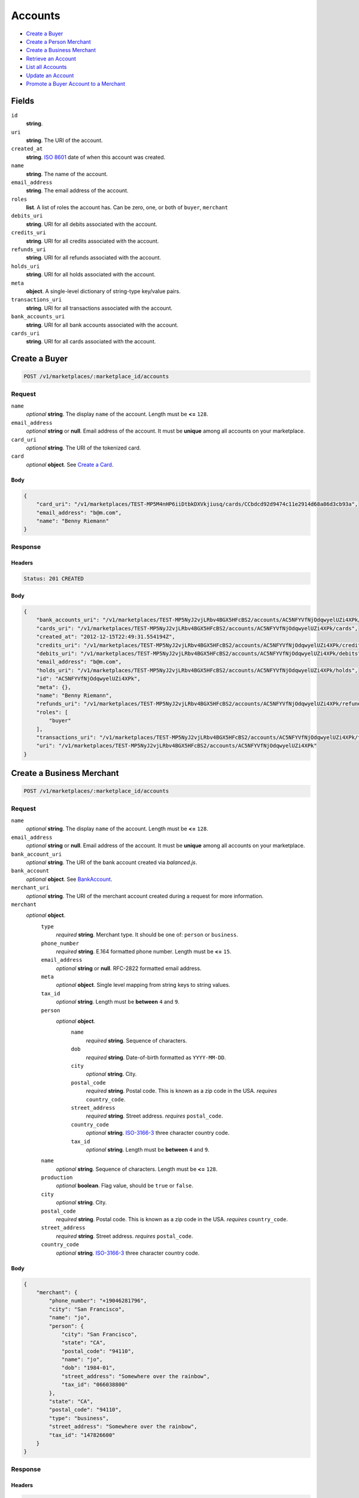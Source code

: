 Accounts
========

- `Create a Buyer`_
- `Create a Person Merchant`_
- `Create a Business Merchant`_
- `Retrieve an Account`_
- `List all Accounts`_
- `Update an Account`_
- `Promote a Buyer Account to a Merchant`_

Fields
------

``id`` 
    **string**.  
 
``uri`` 
    **string**. The URI of the account. 
 
``created_at`` 
    **string**. `ISO 8601 <http://www.w3.org/QA/Tips/iso-date>`_ date of when this 
    account was created. 
 
``name`` 
    **string**. The name of the account. 
 
``email_address`` 
    **string**. The email address of the account. 
 
``roles`` 
    **list**. A list of roles the account has. Can be zero, one, or both of 
    ``buyer``, ``merchant`` 
 
``debits_uri`` 
    **string**. URI for all debits associated with the account. 
 
``credits_uri`` 
    **string**. URI for all credits associated with the account. 
 
``refunds_uri`` 
    **string**. URI for all refunds associated with the account. 
 
``holds_uri`` 
    **string**. URI for all holds associated with the account. 
 
``meta`` 
    **object**. A single-level dictionary of string-type key/value pairs. 
 
``transactions_uri`` 
    **string**. URI for all transactions associated with the account. 
 
``bank_accounts_uri`` 
    **string**. URI for all bank accounts associated with the account. 
 
``cards_uri`` 
    **string**. URI for all cards associated with the account. 
 

Create a Buyer
--------------

.. code:: 
 
    POST /v1/marketplaces/:marketplace_id/accounts 
 

Request
~~~~~~~

``name`` 
    *optional* **string**. The display ``name`` of the account. Length must be **<=** ``128``. 
 
``email_address`` 
    *optional* **string** or **null**. Email address of the account. It must be **unique** among all accounts 
    on your marketplace. 
 
``card_uri`` 
    *optional* **string**. The URI of the tokenized card. 
 
``card`` 
    .. cssclass:: nested1 
 
    *optional* **object**. See `Create a Card <./cards.rst#create-a-card>`_. 
 

Body 
^^^^ 
 
.. code:: javascript 
 
    { 
        "card_uri": "/v1/marketplaces/TEST-MP5M4nHP6iiDtbkDXVkjiusq/cards/CCbdcd92d9474c11e2914d68a86d3cb93a",  
        "email_address": "b@m.com",  
        "name": "Benny Riemann" 
    } 
 

Response
~~~~~~~~

Headers 
^^^^^^^ 
 
.. code::  
 
    Status: 201 CREATED 
 
Body 
^^^^ 
 
.. code:: javascript 
 
    { 
        "bank_accounts_uri": "/v1/marketplaces/TEST-MP5NyJ2vjLRbv4BGX5HFcBS2/accounts/AC5NFYVfNjOdqwyelUZi4XPk/bank_accounts",  
        "cards_uri": "/v1/marketplaces/TEST-MP5NyJ2vjLRbv4BGX5HFcBS2/accounts/AC5NFYVfNjOdqwyelUZi4XPk/cards",  
        "created_at": "2012-12-15T22:49:31.554194Z",  
        "credits_uri": "/v1/marketplaces/TEST-MP5NyJ2vjLRbv4BGX5HFcBS2/accounts/AC5NFYVfNjOdqwyelUZi4XPk/credits",  
        "debits_uri": "/v1/marketplaces/TEST-MP5NyJ2vjLRbv4BGX5HFcBS2/accounts/AC5NFYVfNjOdqwyelUZi4XPk/debits",  
        "email_address": "b@m.com",  
        "holds_uri": "/v1/marketplaces/TEST-MP5NyJ2vjLRbv4BGX5HFcBS2/accounts/AC5NFYVfNjOdqwyelUZi4XPk/holds",  
        "id": "AC5NFYVfNjOdqwyelUZi4XPk",  
        "meta": {},  
        "name": "Benny Riemann",  
        "refunds_uri": "/v1/marketplaces/TEST-MP5NyJ2vjLRbv4BGX5HFcBS2/accounts/AC5NFYVfNjOdqwyelUZi4XPk/refunds",  
        "roles": [ 
            "buyer" 
        ],  
        "transactions_uri": "/v1/marketplaces/TEST-MP5NyJ2vjLRbv4BGX5HFcBS2/accounts/AC5NFYVfNjOdqwyelUZi4XPk/transactions",  
        "uri": "/v1/marketplaces/TEST-MP5NyJ2vjLRbv4BGX5HFcBS2/accounts/AC5NFYVfNjOdqwyelUZi4XPk" 
    } 
 

Create a Business Merchant
--------------------------

.. code:: 
 
    POST /v1/marketplaces/:marketplace_id/accounts 
 

Request
~~~~~~~

``name`` 
    *optional* **string**. The display ``name`` of the account. Length must be **<=** ``128``. 
 
``email_address`` 
    *optional* **string** or **null**. Email address of the account. It must be **unique** among all accounts 
    on your marketplace. 
 
``bank_account_uri`` 
    *optional* **string**. The URI of the bank account created via *balanced.js*. 
 
``bank_account`` 
    .. cssclass:: nested1 
 
    *optional* **object**. See `BankAccount <./bank_accounts.rst>`_. 
 
``merchant_uri`` 
    *optional* **string**. The URI of the merchant account created during a request for more 
    information. 
 
``merchant`` 
    .. cssclass:: nested1 
 
    *optional* **object**.  
        ``type`` 
            *required* **string**. Merchant type. It should be one of: ``person`` or ``business``. 
 
        ``phone_number`` 
            *required* **string**. E.164 formatted phone number. Length must be **<=** ``15``. 
 
        ``email_address`` 
            *optional* **string** or **null**. RFC-2822 formatted email address. 
 
        ``meta`` 
            *optional* **object**. Single level mapping from string keys to string values. 
 
        ``tax_id`` 
            *optional* **string**. Length must be **between** ``4`` and ``9``. 
 
        ``person`` 
            .. cssclass:: nested2 
 
            *optional* **object**.  
                ``name`` 
                    *required* **string**. Sequence of characters. 
 
                ``dob`` 
                    *required* **string**. Date-of-birth formatted as ``YYYY-MM-DD``. 
 
                ``city`` 
                    *optional* **string**. City. 
 
                ``postal_code`` 
                    *required* **string**. Postal code. This is known as a zip code in the USA. 
                    *requires* ``country_code``. 
 
                ``street_address`` 
                    *required* **string**. Street address. 
                    *requires* ``postal_code``. 
 
                ``country_code`` 
                    *optional* **string**. `ISO-3166-3 
                    <http://www.iso.org/iso/home/standards/country_codes.htm#2012_iso3166-3>`_ 
                    three character country code. 
 
                ``tax_id`` 
                    *optional* **string**. Length must be **between** ``4`` and ``9``. 
 
 
        ``name`` 
            *optional* **string**. Sequence of characters. Length must be **<=** ``128``. 
 
        ``production`` 
            *optional* **boolean**. Flag value, should be ``true`` or ``false``. 
 
        ``city`` 
            *optional* **string**. City. 
 
        ``postal_code`` 
            *required* **string**. Postal code. This is known as a zip code in the USA. 
            *requires* ``country_code``. 
 
        ``street_address`` 
            *required* **string**. Street address. 
            *requires* ``postal_code``. 
 
        ``country_code`` 
            *optional* **string**. `ISO-3166-3 
            <http://www.iso.org/iso/home/standards/country_codes.htm#2012_iso3166-3>`_ 
            three character country code. 
 
 

Body 
^^^^ 
 
.. code:: javascript 
 
    { 
        "merchant": { 
            "phone_number": "+19046281796",  
            "city": "San Francisco",  
            "name": "jo",  
            "person": { 
                "city": "San Francisco",  
                "state": "CA",  
                "postal_code": "94110",  
                "name": "jo",  
                "dob": "1984-01",  
                "street_address": "Somewhere over the rainbow",  
                "tax_id": "066038800" 
            },  
            "state": "CA",  
            "postal_code": "94110",  
            "type": "business",  
            "street_address": "Somewhere over the rainbow",  
            "tax_id": "147826600" 
        } 
    } 
 

Response
~~~~~~~~

Headers 
^^^^^^^ 
 
.. code::  
 
    Status: 201 CREATED 
 
Body 
^^^^ 
 
.. code:: javascript 
 
    { 
        "bank_accounts_uri": "/v1/marketplaces/TEST-MP5QJsNpY7YYODYdKMFsNpEe/accounts/AC5QPL6Xu6vy465OjHoTEBSy/bank_accounts",  
        "cards_uri": "/v1/marketplaces/TEST-MP5QJsNpY7YYODYdKMFsNpEe/accounts/AC5QPL6Xu6vy465OjHoTEBSy/cards",  
        "created_at": "2012-12-15T22:49:34.361859Z",  
        "credits_uri": "/v1/marketplaces/TEST-MP5QJsNpY7YYODYdKMFsNpEe/accounts/AC5QPL6Xu6vy465OjHoTEBSy/credits",  
        "debits_uri": "/v1/marketplaces/TEST-MP5QJsNpY7YYODYdKMFsNpEe/accounts/AC5QPL6Xu6vy465OjHoTEBSy/debits",  
        "email_address": null,  
        "holds_uri": "/v1/marketplaces/TEST-MP5QJsNpY7YYODYdKMFsNpEe/accounts/AC5QPL6Xu6vy465OjHoTEBSy/holds",  
        "id": "AC5QPL6Xu6vy465OjHoTEBSy",  
        "meta": {},  
        "name": "jo",  
        "refunds_uri": "/v1/marketplaces/TEST-MP5QJsNpY7YYODYdKMFsNpEe/accounts/AC5QPL6Xu6vy465OjHoTEBSy/refunds",  
        "roles": [ 
            "merchant" 
        ],  
        "transactions_uri": "/v1/marketplaces/TEST-MP5QJsNpY7YYODYdKMFsNpEe/accounts/AC5QPL6Xu6vy465OjHoTEBSy/transactions",  
        "uri": "/v1/marketplaces/TEST-MP5QJsNpY7YYODYdKMFsNpEe/accounts/AC5QPL6Xu6vy465OjHoTEBSy" 
    } 
 

Create a Person Merchant
------------------------

.. code:: 
 
    POST /v1/marketplaces/:marketplace_id/accounts 
 

Request
~~~~~~~

``name`` 
    *optional* **string**. The display ``name`` of the account. Length must be **<=** ``128``. 
 
``email_address`` 
    *optional* **string** or **null**. Email address of the account. It must be **unique** among all accounts 
    on your marketplace. 
 
``bank_account_uri`` 
    *optional* **string**. The URI of the bank account created via *balanced.js*. 
 
``bank_account`` 
    .. cssclass:: nested1 
 
    *optional* **object**. See `BankAccount <./bank_accounts.rst>`_. 
 
``merchant_uri`` 
    *optional* **string**. The URI of the merchant account created during a request for more 
    information. 
 
``merchant`` 
    .. cssclass:: nested1 
 
    *optional* **object**.  
        ``type`` 
            *required* **string**. Merchant type. It should be one of: ``person`` or ``business``. 
 
        ``phone_number`` 
            *required* **string**. E.164 formatted phone number. Length must be **<=** ``15``. 
 
        ``email_address`` 
            *optional* **string** or **null**. RFC-2822 formatted email address. 
 
        ``meta`` 
            *optional* **object**. Single level mapping from string keys to string values. 
 
        ``tax_id`` 
            *optional* **string**. Length must be **between** ``4`` and ``9``. 
 
        ``dob`` 
            *optional* **string**. Date-of-birth formatted as ``YYYY-MM-DD``. 
 
        ``name`` 
            *optional* **string**. Sequence of characters. Length must be **<=** ``128``. 
 
        ``production`` 
            *optional* **boolean**. Flag value, should be ``true`` or ``false``. 
 
        ``city`` 
            *optional* **string**. City. 
 
        ``postal_code`` 
            *required* **string**. Postal code. This is known as a zip code in the USA. 
            *requires* ``country_code``. 
 
        ``street_address`` 
            *required* **string**. Street address. 
            *requires* ``postal_code``. 
 
        ``country_code`` 
            *optional* **string**. `ISO-3166-3 
            <http://www.iso.org/iso/home/standards/country_codes.htm#2012_iso3166-3>`_ 
            three character country code. 
 
 

Body 
^^^^ 
 
.. code:: javascript 
 
    { 
        "merchant": { 
            "phone_number": "+19046281796",  
            "city": "San Francisco",  
            "name": "jo",  
            "dob": "1984-01",  
            "state": "CA",  
            "postal_code": "94110",  
            "type": "person",  
            "street_address": "Somewhere over the rainbow",  
            "tax_id": "202642300" 
        } 
    } 
 

Response
~~~~~~~~

Headers 
^^^^^^^ 
 
.. code::  
 
    Status: 201 CREATED 
 
Body 
^^^^ 
 
.. code:: javascript 
 
    { 
        "bank_accounts_uri": "/v1/marketplaces/TEST-MP5THB5asyoKgpqypMnYCxHs/accounts/AC5TNNGqfTxuGNBsdYmI53se/bank_accounts",  
        "cards_uri": "/v1/marketplaces/TEST-MP5THB5asyoKgpqypMnYCxHs/accounts/AC5TNNGqfTxuGNBsdYmI53se/cards",  
        "created_at": "2012-12-15T22:49:37.000905Z",  
        "credits_uri": "/v1/marketplaces/TEST-MP5THB5asyoKgpqypMnYCxHs/accounts/AC5TNNGqfTxuGNBsdYmI53se/credits",  
        "debits_uri": "/v1/marketplaces/TEST-MP5THB5asyoKgpqypMnYCxHs/accounts/AC5TNNGqfTxuGNBsdYmI53se/debits",  
        "email_address": null,  
        "holds_uri": "/v1/marketplaces/TEST-MP5THB5asyoKgpqypMnYCxHs/accounts/AC5TNNGqfTxuGNBsdYmI53se/holds",  
        "id": "AC5TNNGqfTxuGNBsdYmI53se",  
        "meta": {},  
        "name": "jo",  
        "refunds_uri": "/v1/marketplaces/TEST-MP5THB5asyoKgpqypMnYCxHs/accounts/AC5TNNGqfTxuGNBsdYmI53se/refunds",  
        "roles": [ 
            "merchant" 
        ],  
        "transactions_uri": "/v1/marketplaces/TEST-MP5THB5asyoKgpqypMnYCxHs/accounts/AC5TNNGqfTxuGNBsdYmI53se/transactions",  
        "uri": "/v1/marketplaces/TEST-MP5THB5asyoKgpqypMnYCxHs/accounts/AC5TNNGqfTxuGNBsdYmI53se" 
    } 
 

Retrieve an Account
-------------------

.. code:: 
 
    GET /v1/marketplaces/:marketplace_id/accounts/:account_id 
 

Body 
~~~~ 
 
Headers 
~~~~~~~ 
 
.. code::  
 
    Status: 200 OK 
 
Body 
~~~~ 
 
.. code:: javascript 
 
    { 
        "bank_accounts_uri": "/v1/marketplaces/TEST-MP5VaigUeVxlQfukExkQbj9o/accounts/AC5Vfcm7X1YJQqLNYyYxhqye/bank_accounts",  
        "cards_uri": "/v1/marketplaces/TEST-MP5VaigUeVxlQfukExkQbj9o/accounts/AC5Vfcm7X1YJQqLNYyYxhqye/cards",  
        "created_at": "2012-12-15T22:49:38.283006Z",  
        "credits_uri": "/v1/marketplaces/TEST-MP5VaigUeVxlQfukExkQbj9o/accounts/AC5Vfcm7X1YJQqLNYyYxhqye/credits",  
        "debits_uri": "/v1/marketplaces/TEST-MP5VaigUeVxlQfukExkQbj9o/accounts/AC5Vfcm7X1YJQqLNYyYxhqye/debits",  
        "email_address": "email.6@y.com",  
        "holds_uri": "/v1/marketplaces/TEST-MP5VaigUeVxlQfukExkQbj9o/accounts/AC5Vfcm7X1YJQqLNYyYxhqye/holds",  
        "id": "AC5Vfcm7X1YJQqLNYyYxhqye",  
        "meta": {},  
        "name": null,  
        "refunds_uri": "/v1/marketplaces/TEST-MP5VaigUeVxlQfukExkQbj9o/accounts/AC5Vfcm7X1YJQqLNYyYxhqye/refunds",  
        "roles": [ 
            "buyer" 
        ],  
        "transactions_uri": "/v1/marketplaces/TEST-MP5VaigUeVxlQfukExkQbj9o/accounts/AC5Vfcm7X1YJQqLNYyYxhqye/transactions",  
        "uri": "/v1/marketplaces/TEST-MP5VaigUeVxlQfukExkQbj9o/accounts/AC5Vfcm7X1YJQqLNYyYxhqye" 
    } 
 

List all Accounts
-----------------

.. code:: 
 
    GET /v1/marketplaces/:marketplace_id/accounts 
 

Response 
~~~~~~~~ 
 
Headers 
^^^^^^^ 
 
.. code::  
 
    Status: 200 OK 
 
Body 
^^^^ 
 
.. code:: javascript 
 
    { 
        "first_uri": "/v1/marketplaces/TEST-MP5WDqqEwx35T5gDRaVjdmtQ/accounts?limit=10&offset=0",  
        "items": [ 
            { 
                "bank_accounts_uri": "/v1/marketplaces/TEST-MP5WDqqEwx35T5gDRaVjdmtQ/accounts/AC5WEpkqe7ZlWWqTx2D6gJey/bank_accounts",  
                "cards_uri": "/v1/marketplaces/TEST-MP5WDqqEwx35T5gDRaVjdmtQ/accounts/AC5WEpkqe7ZlWWqTx2D6gJey/cards",  
                "created_at": "2012-12-15T22:49:39.533841Z",  
                "credits_uri": "/v1/marketplaces/TEST-MP5WDqqEwx35T5gDRaVjdmtQ/accounts/AC5WEpkqe7ZlWWqTx2D6gJey/credits",  
                "debits_uri": "/v1/marketplaces/TEST-MP5WDqqEwx35T5gDRaVjdmtQ/accounts/AC5WEpkqe7ZlWWqTx2D6gJey/debits",  
                "email_address": "email.1@y.com",  
                "holds_uri": "/v1/marketplaces/TEST-MP5WDqqEwx35T5gDRaVjdmtQ/accounts/AC5WEpkqe7ZlWWqTx2D6gJey/holds",  
                "id": "AC5WEpkqe7ZlWWqTx2D6gJey",  
                "meta": {},  
                "name": "Merchants, Inc.",  
                "refunds_uri": "/v1/marketplaces/TEST-MP5WDqqEwx35T5gDRaVjdmtQ/accounts/AC5WEpkqe7ZlWWqTx2D6gJey/refunds",  
                "roles": [ 
                    "merchant",  
                    "buyer" 
                ],  
                "transactions_uri": "/v1/marketplaces/TEST-MP5WDqqEwx35T5gDRaVjdmtQ/accounts/AC5WEpkqe7ZlWWqTx2D6gJey/transactions",  
                "uri": "/v1/marketplaces/TEST-MP5WDqqEwx35T5gDRaVjdmtQ/accounts/AC5WEpkqe7ZlWWqTx2D6gJey" 
            },  
            { 
                "bank_accounts_uri": "/v1/marketplaces/TEST-MP5WDqqEwx35T5gDRaVjdmtQ/accounts/AC5WFTOnbV8Apvw0FLfGohIe/bank_accounts",  
                "cards_uri": "/v1/marketplaces/TEST-MP5WDqqEwx35T5gDRaVjdmtQ/accounts/AC5WFTOnbV8Apvw0FLfGohIe/cards",  
                "created_at": "2012-12-15T22:49:39.554866Z",  
                "credits_uri": "/v1/marketplaces/TEST-MP5WDqqEwx35T5gDRaVjdmtQ/accounts/AC5WFTOnbV8Apvw0FLfGohIe/credits",  
                "debits_uri": "/v1/marketplaces/TEST-MP5WDqqEwx35T5gDRaVjdmtQ/accounts/AC5WFTOnbV8Apvw0FLfGohIe/debits",  
                "email_address": "email.3@y.com",  
                "holds_uri": "/v1/marketplaces/TEST-MP5WDqqEwx35T5gDRaVjdmtQ/accounts/AC5WFTOnbV8Apvw0FLfGohIe/holds",  
                "id": "AC5WFTOnbV8Apvw0FLfGohIe",  
                "meta": {},  
                "name": null,  
                "refunds_uri": "/v1/marketplaces/TEST-MP5WDqqEwx35T5gDRaVjdmtQ/accounts/AC5WFTOnbV8Apvw0FLfGohIe/refunds",  
                "roles": [ 
                    "merchant",  
                    "buyer" 
                ],  
                "transactions_uri": "/v1/marketplaces/TEST-MP5WDqqEwx35T5gDRaVjdmtQ/accounts/AC5WFTOnbV8Apvw0FLfGohIe/transactions",  
                "uri": "/v1/marketplaces/TEST-MP5WDqqEwx35T5gDRaVjdmtQ/accounts/AC5WFTOnbV8Apvw0FLfGohIe" 
            },  
            { 
                "bank_accounts_uri": "/v1/marketplaces/TEST-MP5WDqqEwx35T5gDRaVjdmtQ/accounts/AC5WFVYW4NWoHWdyi0kfKss2/bank_accounts",  
                "cards_uri": "/v1/marketplaces/TEST-MP5WDqqEwx35T5gDRaVjdmtQ/accounts/AC5WFVYW4NWoHWdyi0kfKss2/cards",  
                "created_at": "2012-12-15T22:49:39.555371Z",  
                "credits_uri": "/v1/marketplaces/TEST-MP5WDqqEwx35T5gDRaVjdmtQ/accounts/AC5WFVYW4NWoHWdyi0kfKss2/credits",  
                "debits_uri": "/v1/marketplaces/TEST-MP5WDqqEwx35T5gDRaVjdmtQ/accounts/AC5WFVYW4NWoHWdyi0kfKss2/debits",  
                "email_address": "email.4@y.com",  
                "holds_uri": "/v1/marketplaces/TEST-MP5WDqqEwx35T5gDRaVjdmtQ/accounts/AC5WFVYW4NWoHWdyi0kfKss2/holds",  
                "id": "AC5WFVYW4NWoHWdyi0kfKss2",  
                "meta": {},  
                "name": null,  
                "refunds_uri": "/v1/marketplaces/TEST-MP5WDqqEwx35T5gDRaVjdmtQ/accounts/AC5WFVYW4NWoHWdyi0kfKss2/refunds",  
                "roles": [ 
                    "buyer" 
                ],  
                "transactions_uri": "/v1/marketplaces/TEST-MP5WDqqEwx35T5gDRaVjdmtQ/accounts/AC5WFVYW4NWoHWdyi0kfKss2/transactions",  
                "uri": "/v1/marketplaces/TEST-MP5WDqqEwx35T5gDRaVjdmtQ/accounts/AC5WFVYW4NWoHWdyi0kfKss2" 
            },  
            { 
                "bank_accounts_uri": "/v1/marketplaces/TEST-MP5WDqqEwx35T5gDRaVjdmtQ/accounts/AC5WH760BHgAEQN6Q2Bfa3Me/bank_accounts",  
                "cards_uri": "/v1/marketplaces/TEST-MP5WDqqEwx35T5gDRaVjdmtQ/accounts/AC5WH760BHgAEQN6Q2Bfa3Me/cards",  
                "created_at": "2012-12-15T22:49:39.572323Z",  
                "credits_uri": "/v1/marketplaces/TEST-MP5WDqqEwx35T5gDRaVjdmtQ/accounts/AC5WH760BHgAEQN6Q2Bfa3Me/credits",  
                "debits_uri": "/v1/marketplaces/TEST-MP5WDqqEwx35T5gDRaVjdmtQ/accounts/AC5WH760BHgAEQN6Q2Bfa3Me/debits",  
                "email_address": "email.5@y.com",  
                "holds_uri": "/v1/marketplaces/TEST-MP5WDqqEwx35T5gDRaVjdmtQ/accounts/AC5WH760BHgAEQN6Q2Bfa3Me/holds",  
                "id": "AC5WH760BHgAEQN6Q2Bfa3Me",  
                "meta": {},  
                "name": null,  
                "refunds_uri": "/v1/marketplaces/TEST-MP5WDqqEwx35T5gDRaVjdmtQ/accounts/AC5WH760BHgAEQN6Q2Bfa3Me/refunds",  
                "roles": [ 
                    "buyer" 
                ],  
                "transactions_uri": "/v1/marketplaces/TEST-MP5WDqqEwx35T5gDRaVjdmtQ/accounts/AC5WH760BHgAEQN6Q2Bfa3Me/transactions",  
                "uri": "/v1/marketplaces/TEST-MP5WDqqEwx35T5gDRaVjdmtQ/accounts/AC5WH760BHgAEQN6Q2Bfa3Me" 
            },  
            { 
                "bank_accounts_uri": "/v1/marketplaces/TEST-MP5WDqqEwx35T5gDRaVjdmtQ/accounts/AC5WJ1hvBL5XCdYSuvj4eQWK/bank_accounts",  
                "cards_uri": "/v1/marketplaces/TEST-MP5WDqqEwx35T5gDRaVjdmtQ/accounts/AC5WJ1hvBL5XCdYSuvj4eQWK/cards",  
                "created_at": "2012-12-15T22:49:39.599625Z",  
                "credits_uri": "/v1/marketplaces/TEST-MP5WDqqEwx35T5gDRaVjdmtQ/accounts/AC5WJ1hvBL5XCdYSuvj4eQWK/credits",  
                "debits_uri": "/v1/marketplaces/TEST-MP5WDqqEwx35T5gDRaVjdmtQ/accounts/AC5WJ1hvBL5XCdYSuvj4eQWK/debits",  
                "email_address": "email.7@y.com",  
                "holds_uri": "/v1/marketplaces/TEST-MP5WDqqEwx35T5gDRaVjdmtQ/accounts/AC5WJ1hvBL5XCdYSuvj4eQWK/holds",  
                "id": "AC5WJ1hvBL5XCdYSuvj4eQWK",  
                "meta": {},  
                "name": null,  
                "refunds_uri": "/v1/marketplaces/TEST-MP5WDqqEwx35T5gDRaVjdmtQ/accounts/AC5WJ1hvBL5XCdYSuvj4eQWK/refunds",  
                "roles": [ 
                    "merchant" 
                ],  
                "transactions_uri": "/v1/marketplaces/TEST-MP5WDqqEwx35T5gDRaVjdmtQ/accounts/AC5WJ1hvBL5XCdYSuvj4eQWK/transactions",  
                "uri": "/v1/marketplaces/TEST-MP5WDqqEwx35T5gDRaVjdmtQ/accounts/AC5WJ1hvBL5XCdYSuvj4eQWK" 
            },  
            { 
                "bank_accounts_uri": "/v1/marketplaces/TEST-MP5WDqqEwx35T5gDRaVjdmtQ/accounts/AC5WJ3nxCWMi2XKpKp7msOaC/bank_accounts",  
                "cards_uri": "/v1/marketplaces/TEST-MP5WDqqEwx35T5gDRaVjdmtQ/accounts/AC5WJ3nxCWMi2XKpKp7msOaC/cards",  
                "created_at": "2012-12-15T22:49:39.600089Z",  
                "credits_uri": "/v1/marketplaces/TEST-MP5WDqqEwx35T5gDRaVjdmtQ/accounts/AC5WJ3nxCWMi2XKpKp7msOaC/credits",  
                "debits_uri": "/v1/marketplaces/TEST-MP5WDqqEwx35T5gDRaVjdmtQ/accounts/AC5WJ3nxCWMi2XKpKp7msOaC/debits",  
                "email_address": "email.8@y.com",  
                "holds_uri": "/v1/marketplaces/TEST-MP5WDqqEwx35T5gDRaVjdmtQ/accounts/AC5WJ3nxCWMi2XKpKp7msOaC/holds",  
                "id": "AC5WJ3nxCWMi2XKpKp7msOaC",  
                "meta": {},  
                "name": null,  
                "refunds_uri": "/v1/marketplaces/TEST-MP5WDqqEwx35T5gDRaVjdmtQ/accounts/AC5WJ3nxCWMi2XKpKp7msOaC/refunds",  
                "roles": [ 
                    "buyer" 
                ],  
                "transactions_uri": "/v1/marketplaces/TEST-MP5WDqqEwx35T5gDRaVjdmtQ/accounts/AC5WJ3nxCWMi2XKpKp7msOaC/transactions",  
                "uri": "/v1/marketplaces/TEST-MP5WDqqEwx35T5gDRaVjdmtQ/accounts/AC5WJ3nxCWMi2XKpKp7msOaC" 
            },  
            { 
                "bank_accounts_uri": "/v1/marketplaces/TEST-MP5WDqqEwx35T5gDRaVjdmtQ/accounts/AC5WK0BOCzO5caAbzjyA5Oum/bank_accounts",  
                "cards_uri": "/v1/marketplaces/TEST-MP5WDqqEwx35T5gDRaVjdmtQ/accounts/AC5WK0BOCzO5caAbzjyA5Oum/cards",  
                "created_at": "2012-12-15T22:49:39.613773Z",  
                "credits_uri": "/v1/marketplaces/TEST-MP5WDqqEwx35T5gDRaVjdmtQ/accounts/AC5WK0BOCzO5caAbzjyA5Oum/credits",  
                "debits_uri": "/v1/marketplaces/TEST-MP5WDqqEwx35T5gDRaVjdmtQ/accounts/AC5WK0BOCzO5caAbzjyA5Oum/debits",  
                "email_address": "email.10@y.com",  
                "holds_uri": "/v1/marketplaces/TEST-MP5WDqqEwx35T5gDRaVjdmtQ/accounts/AC5WK0BOCzO5caAbzjyA5Oum/holds",  
                "id": "AC5WK0BOCzO5caAbzjyA5Oum",  
                "meta": {},  
                "name": null,  
                "refunds_uri": "/v1/marketplaces/TEST-MP5WDqqEwx35T5gDRaVjdmtQ/accounts/AC5WK0BOCzO5caAbzjyA5Oum/refunds",  
                "roles": [ 
                    "merchant" 
                ],  
                "transactions_uri": "/v1/marketplaces/TEST-MP5WDqqEwx35T5gDRaVjdmtQ/accounts/AC5WK0BOCzO5caAbzjyA5Oum/transactions",  
                "uri": "/v1/marketplaces/TEST-MP5WDqqEwx35T5gDRaVjdmtQ/accounts/AC5WK0BOCzO5caAbzjyA5Oum" 
            } 
        ],  
        "last_uri": "/v1/marketplaces/TEST-MP5WDqqEwx35T5gDRaVjdmtQ/accounts?limit=10&offset=0",  
        "limit": 10,  
        "next_uri": null,  
        "offset": 0,  
        "previous_uri": null,  
        "total": 7,  
        "uri": "/v1/marketplaces/TEST-MP5WDqqEwx35T5gDRaVjdmtQ/accounts?limit=10&offset=0" 
    } 
 

Update an Account
-----------------

.. code:: 
 
    PUT /v1/marketplaces/:marketplace_id/accounts/:account_id 
 

Request
~~~~~~~

``name`` 
    *optional* **string**. The display ``name`` of the account. Length must be **<=** ``128``. 
 
``email_address`` 
    *optional* **string** or **null**. RFC-2822 formatted email address. 
 
``meta`` 
    *optional* **object**. Single level mapping from string keys to string values. 
 
``card_uri`` 
    *optional* **string**. Tokenized card URI. 
 
``card`` 
    .. cssclass:: nested1 
 
    *optional* **object**. See `Card <./cards.rst>`_. 
 
``bank_account_uri`` 
    *optional* **string**. Tokenized bank account URI. 
 
``bank_account`` 
    .. cssclass:: nested1 
 
    *optional* **object**. See `BankAccount <./bank_accounts.rst>`_. 
 

Body 
^^^^ 
 
.. code:: javascript 
 
    { 
        "card_uri": "/v1/marketplaces/TEST-MP5YbxIiVo9DeeqeqvaUgyhk/cards/CCc438d20f474c11e2952668a86d3cb93a",  
        "meta": { 
            "more-data": "here" 
        },  
        "email_address": "new@email.com",  
        "name": "my new name" 
    } 
 

Response
~~~~~~~~

Headers 
^^^^^^^ 
 
.. code::  
 
    Status: 200 OK 
 
Body 
^^^^ 
 
.. code:: javascript 
 
    { 
        "bank_accounts_uri": "/v1/marketplaces/TEST-MP5ZKonhsltLtGIPm2cdBd1w/accounts/AC5ZPGuGNWYhPskAMZ2PCHiO/bank_accounts",  
        "cards_uri": "/v1/marketplaces/TEST-MP5ZKonhsltLtGIPm2cdBd1w/accounts/AC5ZPGuGNWYhPskAMZ2PCHiO/cards",  
        "created_at": "2012-12-15T22:49:42.362531Z",  
        "credits_uri": "/v1/marketplaces/TEST-MP5ZKonhsltLtGIPm2cdBd1w/accounts/AC5ZPGuGNWYhPskAMZ2PCHiO/credits",  
        "debits_uri": "/v1/marketplaces/TEST-MP5ZKonhsltLtGIPm2cdBd1w/accounts/AC5ZPGuGNWYhPskAMZ2PCHiO/debits",  
        "email_address": "new@email.com",  
        "holds_uri": "/v1/marketplaces/TEST-MP5ZKonhsltLtGIPm2cdBd1w/accounts/AC5ZPGuGNWYhPskAMZ2PCHiO/holds",  
        "id": "AC5ZPGuGNWYhPskAMZ2PCHiO",  
        "meta": { 
            "more-data": "here" 
        },  
        "name": "my new name",  
        "refunds_uri": "/v1/marketplaces/TEST-MP5ZKonhsltLtGIPm2cdBd1w/accounts/AC5ZPGuGNWYhPskAMZ2PCHiO/refunds",  
        "roles": [ 
            "buyer" 
        ],  
        "transactions_uri": "/v1/marketplaces/TEST-MP5ZKonhsltLtGIPm2cdBd1w/accounts/AC5ZPGuGNWYhPskAMZ2PCHiO/transactions",  
        "uri": "/v1/marketplaces/TEST-MP5ZKonhsltLtGIPm2cdBd1w/accounts/AC5ZPGuGNWYhPskAMZ2PCHiO" 
    } 
 

Promote a Buyer Account to a Merchant
-------------------------------------

.. code:: 
 
    PUT /v1/marketplaces/:marketplace_id/accounts/:account_id 
 

Request
~~~~~~~

``merchant_uri`` 
    *optional* **string**. See `Business Merchant <./accounts.rst#create-a-business-merchant>`_ or `Person Merchant <./accounts.rst#create-a-person-merchant>`_. 
 
``merchant`` 
    .. cssclass:: nested2 
 
    *optional* **object**. See `Business Merchant <./accounts.rst#create-a-business-merchant>`_ or `Person Merchant <./accounts.rst#create-a-person-merchant>`_. 
 
 

Body 
^^^^ 
 
.. code:: javascript 
 
    { 
        "merchant": { 
            "phone_number": "+19046281796",  
            "city": "San Francisco",  
            "name": "jo",  
            "dob": "1984-01",  
            "state": "CA",  
            "postal_code": "94110",  
            "type": "person",  
            "street_address": "Somewhere over the rainbow",  
            "tax_id": "303112200" 
        } 
    } 
 

Response
~~~~~~~~

Headers 
^^^^^^^ 
 
.. code::  
 
    Status: 200 OK 
 
Body 
^^^^ 
 
.. code:: javascript 
 
    { 
        "bank_accounts_uri": "/v1/marketplaces/TEST-MP62PRebLxMEXPSzBbCrOuFQ/accounts/AC62UHRPdY95uhWuF8VV0yrU/bank_accounts",  
        "cards_uri": "/v1/marketplaces/TEST-MP62PRebLxMEXPSzBbCrOuFQ/accounts/AC62UHRPdY95uhWuF8VV0yrU/cards",  
        "created_at": "2012-12-15T22:49:45.101981Z",  
        "credits_uri": "/v1/marketplaces/TEST-MP62PRebLxMEXPSzBbCrOuFQ/accounts/AC62UHRPdY95uhWuF8VV0yrU/credits",  
        "debits_uri": "/v1/marketplaces/TEST-MP62PRebLxMEXPSzBbCrOuFQ/accounts/AC62UHRPdY95uhWuF8VV0yrU/debits",  
        "email_address": "email.6@y.com",  
        "holds_uri": "/v1/marketplaces/TEST-MP62PRebLxMEXPSzBbCrOuFQ/accounts/AC62UHRPdY95uhWuF8VV0yrU/holds",  
        "id": "AC62UHRPdY95uhWuF8VV0yrU",  
        "meta": {},  
        "name": null,  
        "refunds_uri": "/v1/marketplaces/TEST-MP62PRebLxMEXPSzBbCrOuFQ/accounts/AC62UHRPdY95uhWuF8VV0yrU/refunds",  
        "roles": [ 
            "merchant",  
            "buyer" 
        ],  
        "transactions_uri": "/v1/marketplaces/TEST-MP62PRebLxMEXPSzBbCrOuFQ/accounts/AC62UHRPdY95uhWuF8VV0yrU/transactions",  
        "uri": "/v1/marketplaces/TEST-MP62PRebLxMEXPSzBbCrOuFQ/accounts/AC62UHRPdY95uhWuF8VV0yrU" 
    } 
 

